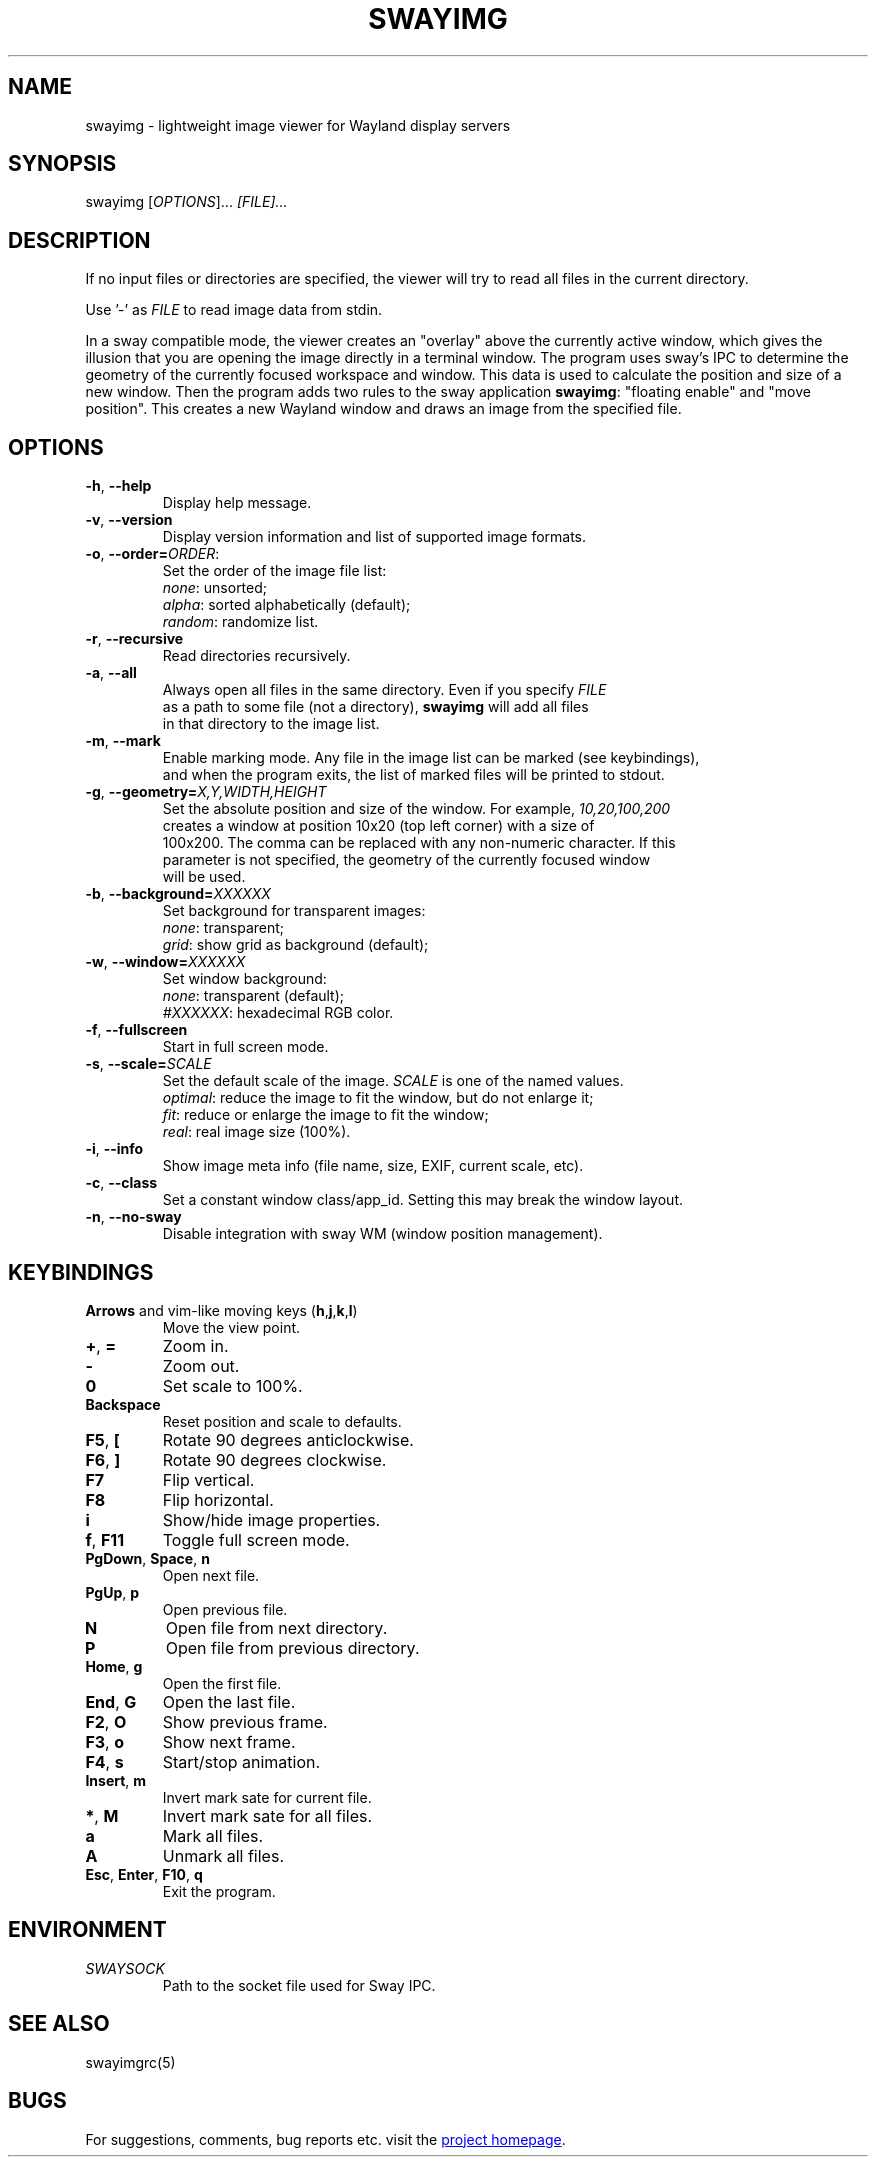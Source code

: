 .\" Swayimg: image viewer for Sway/Wayland
.\" Copyright (C) 2021 Artem Senichev <artemsen@gmail.com>
.TH SWAYIMG 1 2021-12-28 swayimg "Swayimg manual"
.SH NAME
swayimg \- lightweight image viewer for Wayland display servers
.SH SYNOPSIS
swayimg [\fIOPTIONS\fR]... \fI[FILE]...\fR
.SH DESCRIPTION
.PP
If no input files or directories are specified, the viewer will try to read all
files in the current directory.
.PP
Use '-' as \fIFILE\fR to read image data from stdin.
.PP
In a sway compatible mode, the viewer creates an "overlay" above the currently
active window, which gives the illusion that you are opening the image directly
in a terminal window. The program uses sway's IPC to determine the geometry of
the currently focused workspace and window. This data is used to calculate the
position and size of a new window. Then the program adds two rules to the sway
application \fBswayimg\fR: "floating enable" and "move position". This
creates a new Wayland window and draws an image from the specified file.
.\" options
.SH OPTIONS
.IP "\fB\-h\fR, \fB\-\-help\fR"
Display help message.
.IP "\fB\-v\fR, \fB\-\-version\fR"
Display version information and list of supported image formats.
.IP "\fB\-o\fR, \fB\-\-order\fR\fB=\fR\fIORDER\fR:"
Set the order of the image file list:
.nf
\fInone\fR: unsorted;
\fIalpha\fR: sorted alphabetically (default);
\fIrandom\fR: randomize list.
.IP "\fB\-r\fR, \fB\-\-recursive\fR"
Read directories recursively.
.IP "\fB\-a\fR, \fB\-\-all\fR"
Always open all files in the same directory. Even if you specify \fIFILE\fR
as a path to some file (not a directory), \fBswayimg\fR will add all files
in that directory to the image list.
.IP "\fB\-m\fR, \fB\-\-mark\fR"
Enable marking mode. Any file in the image list can be marked (see keybindings),
and when the program exits, the list of marked files will be printed to stdout.
.IP "\fB\-g\fR, \fB\-\-geometry\fR\fB=\fR\fIX,Y,WIDTH,HEIGHT\fR"
Set the absolute position and size of the window. For example, \fI10,20,100,200\fR
creates a window at position 10x20 (top left corner) with a size of
100x200. The comma can be replaced with any non-numeric character. If this
parameter is not specified, the geometry of the currently focused window
will be used.
.IP "\fB\-b\fR, \fB\-\-background\fR\fB=\fR\fIXXXXXX\fR"
Set background for transparent images:
.nf
\fInone\fR: transparent;
\fIgrid\fR: show grid as background (default);
.IP "\fB\-w\fR, \fB\-\-window\fR\fB=\fR\fIXXXXXX\fR"
Set window background:
.nf
\fInone\fR: transparent (default);
\fI#XXXXXX\fR: hexadecimal RGB color.
.IP "\fB\-f\fR, \fB\-\-fullscreen\fR"
Start in full screen mode.
.IP "\fB\-s\fR, \fB\-\-scale\fR\fB=\fR\fISCALE\fR"
Set the default scale of the image. \fISCALE\fR is one of the named values.
\fIoptimal\fR: reduce the image to fit the window, but do not enlarge it;
\fIfit\fR: reduce or enlarge the image to fit the window;
\fIreal\fR: real image size (100%).
.IP "\fB\-i\fR, \fB\-\-info\fR"
Show image meta info (file name, size, EXIF, current scale, etc).
.IP "\fB\-c\fR, \fB\-\-class\fR"
Set a constant window class/app_id. Setting this may break the window layout.
.IP "\fB\-n\fR, \fB\-\-no\-sway\fR"
Disable integration with sway WM (window position management).
.\" keys
.SH KEYBINDINGS
.IP "\fBArrows\fR and vim-like moving keys (\fBh\fR,\fBj\fR,\fBk\fR,\fBl\fR)"
Move the view point.
.IP "\fB+\fP, \fB=\fR"
Zoom in.
.IP "\fB-\fP"
Zoom out.
.IP "\fB0\fP"
Set scale to 100%.
.IP "\fBBackspace\fP"
Reset position and scale to defaults.
.IP "\fBF5\fP, \fB[\fP"
Rotate 90 degrees anticlockwise.
.IP "\fBF6\fP, \fB]\fP"
Rotate 90 degrees clockwise.
.IP "\fBF7\fP"
Flip vertical.
.IP "\fBF8\fP"
Flip horizontal.
.IP "\fBi\fP"
Show/hide image properties.
.IP "\fBf\fP, \fBF11\fP"
Toggle full screen mode.
.IP "\fBPgDown\fR, \fBSpace\fR, \fBn\fR"
Open next file.
.IP "\fBPgUp\fR, \fBp\fR"
Open previous file.
.IP "\fBN\fR"
Open file from next directory.
.IP "\fBP\fR"
Open file from previous directory.
.IP "\fBHome\fR, \fBg\fR"
Open the first file.
.IP "\fBEnd\fR, \fBG\fR"
Open the last file.
.IP "\fBF2\fR, \fBO\fR"
Show previous frame.
.IP "\fBF3\fR, \fBo\fR"
Show next frame.
.IP "\fBF4\fR, \fBs\fR"
Start/stop animation.
.IP "\fBInsert\fR, \fBm\fR"
Invert mark sate for current file.
.IP "\fB*\fR, \fBM\fR"
Invert mark sate for all files.
.IP "\fBa\fR"
Mark all files.
.IP "\fBA\fR"
Unmark all files.
.IP "\fBEsc\fP, \fBEnter\fP, \fBF10\fP, \fBq\fP"
Exit the program.
.SH ENVIRONMENT
.IP \fISWAYSOCK\fR
Path to the socket file used for Sway IPC.
.\" related man pages
.SH SEE ALSO
swayimgrc(5)
.\" link to homepage
.SH BUGS
For suggestions, comments, bug reports etc. visit the
.UR https://github.com/artemsen/swayimg
project homepage
.UE .
